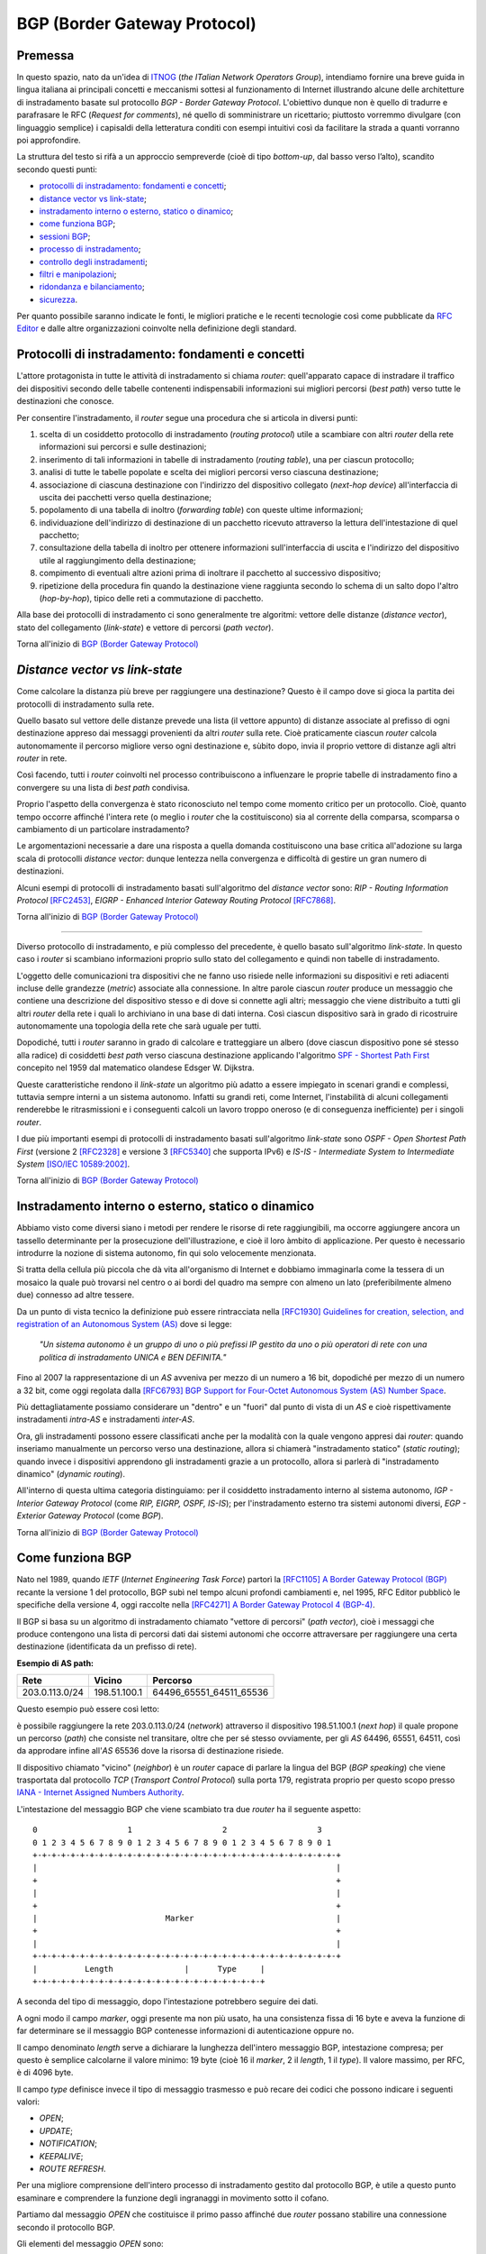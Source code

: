 BGP (Border Gateway Protocol)
================================================================

Premessa
--------

In questo spazio, nato da un'idea di `ITNOG <https://www.itnog.it/>`__ (*the ITalian Network Operators Group*), intendiamo fornire una breve guida in lingua italiana ai principali concetti e meccanismi sottesi al funzionamento di Internet illustrando alcune delle architetture di instradamento basate sul protocollo *BGP - Border Gateway Protocol*.
L'obiettivo dunque non è quello di tradurre e parafrasare le RFC (*Request for comments*), né quello di somministrare un ricettario; piuttosto vorremmo divulgare (con linguaggio semplice) i capisaldi della letteratura conditi con esempi intuitivi così da facilitare la strada a quanti vorranno poi approfondire.

La struttura del testo si rifà a un approccio sempreverde (cioè di tipo *bottom-up*, dal basso verso l’alto), scandito secondo questi punti:

- `protocolli di instradamento: fondamenti e concetti`_;
- `distance vector vs link-state`_;
- `instradamento interno o esterno, statico o dinamico`_;
- `come funziona BGP`_;
- `sessioni BGP`_;
- `processo di instradamento`_;
- `controllo degli instradamenti`_;
- `filtri e manipolazioni`_;
- `ridondanza e bilanciamento`_;
- `sicurezza`_.

Per quanto possibile saranno indicate le fonti, le migliori pratiche e le recenti tecnologie così come pubblicate da `RFC Editor <https://rfc-editor.org>`__ e dalle altre organizzazioni coinvolte nella definizione degli standard.

Protocolli di instradamento: fondamenti e concetti
--------

L'attore protagonista in tutte le attività di instradamento si chiama *router*: quell'apparato capace di instradare il traffico dei dispositivi secondo delle tabelle contenenti indispensabili informazioni sui migliori percorsi (*best path*) verso tutte le destinazioni che conosce.

Per consentire l'instradamento, il *router* segue una procedura che si articola in diversi punti:

1. scelta di un cosiddetto protocollo di instradamento (*routing protocol*) utile a scambiare con altri *router* della rete informazioni sui percorsi e sulle destinazioni;

2. inserimento di tali informazioni in tabelle di instradamento (*routing table*), una per ciascun protocollo;

3. analisi di tutte le tabelle popolate e scelta dei migliori percorsi verso ciascuna destinazione;

4. associazione di ciascuna destinazione con l'indirizzo del dispositivo collegato (*next-hop device*) all'interfaccia di uscita dei pacchetti verso quella destinazione;

5. popolamento di una tabella di inoltro (*forwarding table*) con queste ultime informazioni;

6. individuazione dell'indirizzo di destinazione di un pacchetto ricevuto attraverso la lettura dell'intestazione di quel pacchetto;

7. consultazione della tabella di inoltro per ottenere informazioni sull'interfaccia di uscita e l'indirizzo del dispositivo utile al raggiungimento della destinazione;

8. compimento di eventuali altre azioni prima di inoltrare il pacchetto al successivo dispositivo;

9. ripetizione della procedura fin quando la destinazione viene raggiunta secondo lo schema di un salto dopo l'altro (*hop-by-hop*), tipico delle reti a commutazione di pacchetto.

Alla base dei protocolli di instradamento ci sono generalmente tre algoritmi: vettore delle distanze (*distance vector*), stato del collegamento (*link-state*) e vettore di percorsi (*path vector*).

Torna all'inizio di `BGP (Border Gateway Protocol)`_

*Distance vector vs link-state*
--------

Come calcolare la distanza più breve per raggiungere una destinazione? Questo è il campo dove si gioca la partita dei protocolli di instradamento sulla rete.

Quello basato sul vettore delle distanze prevede una lista (il vettore appunto) di distanze associate al prefisso di ogni destinazione appreso dai messaggi provenienti da altri *router* sulla rete. Cioè praticamente ciascun *router* calcola autonomamente il percorso migliore verso ogni destinazione e, sùbito dopo, invia il proprio vettore di distanze agli altri *router* in rete.

Così facendo, tutti i *router* coinvolti nel processo contribuiscono a influenzare le proprie tabelle di instradamento fino a convergere su una lista di *best path* condivisa.

Proprio l'aspetto della convergenza è stato riconosciuto nel tempo come momento critico per un protocollo. Cioè, quanto tempo occorre affinché l'intera rete (o meglio i *router* che la costituiscono) sia al corrente della comparsa, scomparsa o cambiamento di un particolare instradamento?

Le argomentazioni necessarie a dare una risposta a quella domanda costituiscono una base critica all'adozione su larga scala di protocolli *distance vector*: dunque lentezza nella convergenza e difficoltà di gestire un gran numero di destinazioni.

Alcuni esempi di protocolli di instradamento basati sull'algoritmo del *distance vector* sono: *RIP - Routing Information Protocol* `[RFC2453] <https://www.rfc-editor.org/rfc/rfc2453.txt>`__, *EIGRP - Enhanced Interior Gateway Routing Protocol*  `[RFC7868] <https://www.rfc-editor.org/rfc/rfc7868.txt>`__.

Torna all'inizio di `BGP (Border Gateway Protocol)`_

_____

Diverso protocollo di instradamento, e più complesso del precedente, è quello basato sull'algoritmo *link-state*. In questo caso i *router* si scambiano informazioni proprio sullo stato del collegamento e quindi non tabelle di instradamento.

L'oggetto delle comunicazioni tra dispositivi che ne fanno uso risiede nelle informazioni su dispositivi e reti adiacenti incluse delle grandezze (*metric*) associate alla connessione. In altre parole ciascun *router* produce un messaggio che contiene una descrizione del dispositivo stesso e di dove si connette agli altri; messaggio che viene distribuito a tutti gli altri *router* della rete i quali lo archiviano in una base di dati interna. Così ciascun dispositivo sarà in grado di ricostruire autonomamente una topologia della rete che sarà uguale per tutti.

Dopodiché, tutti i *router* saranno in grado di calcolare e tratteggiare un albero (dove ciascun dispositivo pone sé stesso alla radice) di cosiddetti *best path* verso ciascuna destinazione applicando l'algoritmo `SPF - Shortest Path First <http://www-m3.ma.tum.de/foswiki/pub/MN0506/WebHome/dijkstra.pdf>`_ concepito nel 1959 dal matematico olandese Edsger W. Dijkstra.

Queste caratteristiche rendono il *link-state* un algoritmo più adatto a essere impiegato in scenari grandi e complessi, tuttavia sempre interni a un sistema autonomo. Infatti su grandi reti, come Internet, l'instabilità di alcuni collegamenti renderebbe le ritrasmissioni e i conseguenti calcoli un lavoro troppo oneroso (e di conseguenza inefficiente) per i singoli *router*.

I due più importanti esempi di protocolli di instradamento basati sull'algoritmo *link-state* sono *OSPF - Open Shortest Path First* (versione 2 `[RFC2328] <http://www.rfc-editor.org/rfc/rfc2328.txt>`__ e versione 3 `[RFC5340] <https://www.rfc-editor.org/rfc/rfc5340.txt>`__ che supporta IPv6) e *IS-IS - Intermediate System to Intermediate System* `[ISO/IEC 10589:2002] <http://standards.iso.org/ittf/PubliclyAvailableStandards/c030932_ISO_IEC_10589_2002(E).zip>`__.

Torna all'inizio di `BGP (Border Gateway Protocol)`_

Instradamento interno o esterno, statico o dinamico
--------

Abbiamo visto come diversi siano i metodi per rendere le risorse di rete raggiungibili, ma occorre aggiungere ancora un tassello determinante per la prosecuzione dell'illustrazione, e cioè il loro àmbito di applicazione. Per questo è necessario introdurre la nozione di sistema autonomo, fin qui solo velocemente menzionata.

Si tratta della cellula più piccola che dà vita all'organismo di Internet e dobbiamo immaginarla come la tessera di un mosaico la quale può trovarsi nel centro o ai bordi del quadro ma sempre con almeno un lato (preferibilmente almeno due) connesso ad altre tessere.

Da un punto di vista tecnico la definizione può essere rintracciata nella `[RFC1930] Guidelines for creation, selection, and registration of an Autonomous System (AS) <http://www.rfc-editor.org/rfc/rfc1930.txt>`__ dove si legge:

   *"Un sistema autonomo è un gruppo di uno o più prefissi IP gestito da uno o più operatori di rete con una politica di instradamento UNICA e BEN DEFINITA."*
   
Fino al 2007 la rappresentazione di un *AS* avveniva per mezzo di un numero a 16 bit, dopodiché per mezzo di un numero a 32 bit, come oggi regolata dalla `[RFC6793] BGP Support for Four-Octet Autonomous System (AS) Number Space <https://www.rfc-editor.org/rfc/rfc6793.txt>`__.

Più dettagliatamente possiamo considerare un "dentro" e un "fuori" dal punto di vista di un *AS* e cioè rispettivamente instradamenti *intra-AS* e instradamenti *inter-AS*.

Ora, gli instradamenti possono essere classificati anche per la modalità con la quale vengono appresi dai *router*: quando inseriamo manualmente un percorso verso una destinazione, allora si chiamerà "instradamento statico" (*static routing*); quando invece i dispositivi apprendono gli instradamenti grazie a un protocollo, allora si parlerà di "instradamento dinamico" (*dynamic routing*).

All'interno di questa ultima categoria distinguiamo: per il cosiddetto instradamento interno al sistema autonomo, *IGP - Interior Gateway Protocol* (come *RIP, EIGRP, OSPF, IS-IS*); per l'instradamento esterno tra sistemi autonomi diversi, *EGP - Exterior Gateway Protocol* (come *BGP*).

Torna all'inizio di `BGP (Border Gateway Protocol)`_

Come funziona BGP
--------

Nato nel 1989, quando *IETF* (*Internet Engineering Task Force*) partorì la `[RFC1105] A Border Gateway Protocol (BGP) <https://www.rfc-editor.org/rfc/rfc1105.txt>`__ recante la versione 1 del protocollo, BGP subì nel tempo alcuni profondi cambiamenti e, nel 1995, RFC Editor pubblicò le specifiche della versione 4, oggi raccolte nella `[RFC4271] A Border Gateway Protocol 4 (BGP-4) <https://www.rfc-editor.org/rfc/rfc4271.txt>`__.

Il BGP si basa su un algoritmo di instradamento chiamato "vettore di percorsi" (*path vector*), cioè i messaggi che produce contengono una lista di percorsi dati dai sistemi autonomi che occorre attraversare per raggiungere una certa destinazione (identificata da un prefisso di rete).

**Esempio di AS path:**

============== ============  ==========================
     Rete         Vicino              Percorso
============== ============  ==========================
203.0.113.0/24 198.51.100.1  64496_65551_64511_65536
============== ============  ==========================

Questo esempio può essere così letto:

è possibile raggiungere la rete 203.0.113.0/24 (*network*) attraverso il dispositivo 198.51.100.1 (*next hop*) il quale propone un percorso (*path*) che consiste nel transitare, oltre che per sé stesso ovviamente, per gli *AS* 64496, 65551, 64511, così da approdare infine all'*AS* 65536 dove la risorsa di destinazione risiede.

Il dispositivo chiamato "vicino" (*neighbor*) è un *router* capace di parlare la lingua del BGP (*BGP speaking*) che viene trasportata dal protocollo *TCP* (*Transport Control Protocol*) sulla porta 179, registrata proprio per questo scopo presso `IANA - Internet Assigned Numbers Authority <https://www.iana.org/assignments/service-names-port-numbers/service-names-port-numbers.txt>`__.

L'intestazione del messaggio BGP che viene scambiato tra due *router* ha il seguente aspetto::

      0                   1                   2                   3
      0 1 2 3 4 5 6 7 8 9 0 1 2 3 4 5 6 7 8 9 0 1 2 3 4 5 6 7 8 9 0 1
      +-+-+-+-+-+-+-+-+-+-+-+-+-+-+-+-+-+-+-+-+-+-+-+-+-+-+-+-+-+-+-+-+
      |                                                               |
      +                                                               +
      |                                                               |
      +                                                               +
      |                           Marker                              |
      +                                                               +
      |                                                               |
      +-+-+-+-+-+-+-+-+-+-+-+-+-+-+-+-+-+-+-+-+-+-+-+-+-+-+-+-+-+-+-+-+
      |          Length               |      Type     |
      +-+-+-+-+-+-+-+-+-+-+-+-+-+-+-+-+-+-+-+-+-+-+-+-+

A seconda del tipo di messaggio, dopo l'intestazione potrebbero seguire dei dati.

A ogni modo il campo *marker*, oggi presente ma non più usato, ha una consistenza fissa di 16 byte e aveva la funzione di far determinare se il messaggio BGP contenesse informazioni di autenticazione oppure no.

Il campo denominato *length* serve a dichiarare la lunghezza dell'intero messaggio BGP, intestazione compresa; per questo è semplice calcolarne il valore minimo: 19 byte (cioè 16 il *marker*, 2 il *length*, 1 il *type*). Il valore massimo, per RFC, è di 4096 byte.

Il campo *type* definisce invece il tipo di messaggio trasmesso e può recare dei codici che possono indicare i seguenti valori:

- *OPEN*;
- *UPDATE*;
- *NOTIFICATION*;
- *KEEPALIVE*;
- *ROUTE REFRESH*.

Per una migliore comprensione dell'intero processo di instradamento gestito dal protocollo BGP, è utile a questo punto esaminare e comprendere la funzione degli ingranaggi in movimento sotto il cofano.

Partiamo dal messaggio *OPEN* che costituisce il primo passo affinché due *router* possano stabilire una connessione secondo il protocollo BGP.

Gli elementi del messaggio *OPEN* sono:

- **[version]** la versione del protocollo (oggi si usa sempre la versione 4);
- **[my autonomous system]** il numero di sistema autonomo al quale il *router* appartiene;
- **[hold timer]** il numero di secondi che può trascorre tra i successivi messaggi di *UPDATE* o *KEEPALIVE*;
- **[bgp identifier]** l'identificativo del *bgp speaking router* (spesso il più alto indirizzo IP assegnato al dispositivo);
- **[optional parameter length]** la lunghezza in byte del seguente parametro opzionale;
- **[optional parameters]** una lista di parametri opzionali come a esempio quelli per l'autenticazione.

Affinché la connessione BGP tra due *router* venga stabilita correttamente è necessario che l'iter superi alcuni passaggi.

Innanzitutto partiamo dallo stato di riposo (**idle**) nel quale si trova un *router* prima di ricevere il via alla connessione che possiamo dare noi stessi intervenendo sulla configurazione del dispositivo. Ricevuto il via (*start*), il primo *router* tenta una connessione TCP sulla porta 179 del secondo e poi si mette in ascolto di risposte provenienti dal secondo *router*.

Ecco che entriamo nel passaggio di connessione (**connect**) durante il quale si attende che la connessione TCP avvenga con successo. In quest'ultimo caso si procede verso un ulteriore passaggio chiamato *opensent*. Se invece la connessione TCP non viene stabilita, allora si va verso il passaggio *active*. E ancora, nel caso in cui si esaurisca il tempo per l'operazione, si azzera il *timer* e viene ritentata una connessione TCP, mentre lo stato rimane *connect*. Altri eventi innescati dal sistema o manualmente da noi, producono il ritorno allo stato di riposo.

Segue lo stato attivo (**active**) che semplicemente indica un momento di transizione o verso il successo della connessione TCP o verso il suo fallimento con successivo innesco di un ulteriore tentativo.

Se la connessione TCP va a buon fine, allora siamo nel passaggio **opensent** dove scende in campo il protocollo BGP che si mette in attesa di un messaggio di tipo *OPEN* da parte del secondo *router*. Se arriva, il messaggio viene controllato e in caso di errore il *router* risponde con un messaggio di notifica (*NOTIFICATION*), dopodiché torna in stato di riposo.

Ma se il messaggio *OPEN* è corretto, allora il motore del BGP si mette in moto e il primo *router* comincia a inviare al secondo messaggi di tipo *KEEPALIVE* per mantenere viva la connessione.

Siamo ancora nel passaggio *opensent* quando il *router* confronta il campo *my autonomous system* inviatogli dal secondo *router* con il proprio numero di *AS* così da capire se entrambi appartengano o no allo stesso sistema autonomo. Nel primo caso saremmo nel contesto di BGP interno (*internal BGP*), nell'altro invece ci troveremmo nel contesto di BGP esterno (*external BGP*), una notizia importantissima che influenza molti comportamenti del protocollo.

A questo punto ci troviamo in un passaggio denominato **openconfirm** che conduce verso due distinte situazioni: il primo *router* attende un messaggio *KEEPALIVE* dal secondo; se arriva, la negoziazione si completa e dunque la connessione si considera stabilita (*established*). Altrimenti se il primo *router* riceve un messaggio di *NOTIFICATION*, si torna allo stato di riposo.

Infine, se è andato tutto a buon fine ci si ritrova all'ultimo passaggio, **established**, dove i *router* cominciano a scambiarsi messaggi di tipo *UPDATE* che devono essere privi di errori, poiché, se rinvenuti, viene generato un messaggio di *NOTIFICATION* e inevitabilmente si va dritti allo stato di riposo.

Qualora la connessione TCP dovesse interrompersi, il *router* tornerebbe allo stato *active*.

Nominato più volte, ispezioniamo il contenuto del messaggio *NOTIFICATION* precisando che viene generato in caso di errore e 
infatti contiene: un codice di errore, un altro codice subordinato al primo e un campo di dati a lunghezza variabile.

Il messaggio *KEEPALIVE* ha invece una diversa funzione, ma altrettanto importante perché, inviato a intervalli di tempo prestabiliti, serve a capire se i *router* sono ancora disponibili. Ha una lunghezza fissa di 19 byte e non reca contenuti.

Arriviamo finalmente al carburante del protocollo BGP: il messaggio *UPDATE* che veicola i contenuti senza i quali nulla della nostra trattazione avrebbe senso e che si presenta così::

      +-----------------------------------------------------+
      |   Withdrawn Routes Length (2 octets)                |
      +-----------------------------------------------------+
      |   Withdrawn Routes (variable)                       |
      +-----------------------------------------------------+
      |   Total Path Attribute Length (2 octets)            |
      +-----------------------------------------------------+
      |   Path Attributes (variable)                        |
      +-----------------------------------------------------+
      |   Network Layer Reachability Information (variable) |
      +-----------------------------------------------------+

Partiamo col dire che uno stesso messaggio *UPDATE* può contenere contemporaneamente informazioni sia relative a instradamenti da eliminare (*withdrawn route*) sia a instradamenti da aggiungere (*NLRI - Network Layer Reachability Information*) alla tabella interna al *router*.

In più, ciascun campo citato può contenere multipli valori.

Riprendiamo un esempio esposto precedentemente:

============== ============  ==========================
     Rete         Vicino              Percorso
============== ============  ==========================
203.0.113.0/24 198.51.100.1  64496_65551_64511_65536
============== ============  ==========================

Proviamo a popolare il messaggio *UPDATE* con questo contenuto::

      +-----------------------------------------------------+
      |                                                     | Withdrawn Routes Length
      +-----------------------------------------------------+
      |                                                     | Withdrawn Routes
      +-----------------------------------------------------+
      |                                                     | Total Path Attribute Length
      +-----------------------------------------------------+
      |   AS_PATH  64496 65551 64511 65536                  | Path Attributes
      |   NEXT_HOP 198.51.100.1                             |
      +-----------------------------------------------------+
      |            203.0.113.0/24                           | NLRI
      +-----------------------------------------------------+

Altra ipotesi potrebbe essere la seguente::

      +-----------------------------------------------------+
      |                                                     | Withdrawn Routes Length
      +-----------------------------------------------------+
      |           240.0.240.0/24                            | Withdrawn Routes
      +-----------------------------------------------------+
      |                                                     | Total Path Attribute Length
      +-----------------------------------------------------+
      |                                                     | Path Attributes
      +-----------------------------------------------------+
      |                                                     | NLRI
      +-----------------------------------------------------+

Oppure una combinazione delle due precedenti::

      +-----------------------------------------------------+
      |                                                     | Withdrawn Routes Length
      +-----------------------------------------------------+
      |           240.0.240.0/24                            | Withdrawn Routes
      +-----------------------------------------------------+
      |                                                     | Total Path Attribute Length
      +-----------------------------------------------------+
      |   AS_PATH  64496 65551 64511 65536                  | Path Attributes
      |   NEXT_HOP 198.51.100.1                             |
      +-----------------------------------------------------+
      |            203.0.113.0/24                           | NLRI
      +-----------------------------------------------------+
      
Una speciale considerazione va rivolta agli attributi del percorso (**path attributes**) i quali si articolano in quattro diverse categorie:

- **[well-known mandatory]** attributo imprescindibile che deve essere conosciuto da qualunque *bgp speaking router*;
- **[well-known discretionary]** attributo che può essere omesso ma che deve essere conosciuto da qualunque *bgp speaking router*;
- **[optional transitive]** attributo opzionale che, se presente ma non riconosciuto, deve ugualmente essere trasmesso agli altri *bgp speaking router*;
- **[optional non-transitive]** attributo opzionale che, se presente ma non riconosciuto, può essere tranquillamente ignorato e non deve essere trasmesso agli altri *bgp speaking router*.

Facciamo alcuni esempi:

*AS_PATH* rientra fra gli attributi *well-known mandatory*, come pure *NEXT_HOP* e *ORIGIN* (in tutto sono tre);
gli unici due *well-known discretionary* sono *LOCAL_PREF* e *ATOMIC_AGGREGATE*;
gli attributi *optional transitive* sono *AGGREGATOR*, *COMMUNITY*, *EXTENDED_COMMUNITY*, *AS4_PATH*, *AS4_AGGREGATOR*, mentre gli *optional non-transitive* sono *MULTI_EXIT_DISC*, *ORIGINATOR_ID*, *CLUSTER_LIST*, *Multiprotocol Reachable NLRI* e *Multiprotocol Unreachable NLRI*.

Quindi alla luce di quanto appena documentato ripetiamo il completo schema di messaggio *UPDATE*::

      +-----------------------------------------------------+
      |           14 byte                                   | Withdrawn Routes Length
      +-----------------------------------------------------+
      |           240.0.240.0/24                            | Withdrawn Routes
      +-----------------------------------------------------+
      |           67 byte                                   | Total Path Attribute Length
      +-----------------------------------------------------+
      |   ORIGIN   IGP                                      |
      |   AS_PATH  64496 65551 64511 65536                  | Path Attributes
      |   NEXT_HOP 198.51.100.1                             |
      +-----------------------------------------------------+
      |            203.0.113.0/24                           | NLRI
      +-----------------------------------------------------+

Torna all'inizio di `BGP (Border Gateway Protocol)`_

Sessioni BGP
--------
È arrivato il momento di sporcarsi le mani e testare alcune configurazioni utili a stabilire sessioni BGP con altri *bgp speaking router*. A seconda di chi ha implementato il protocollo BGP, è possibile trovare scostamenti nella sintassi e nelle opzioni usate nei dispositivi. Per questo qui vorremmo coprire almeno tre grandi categorie di software: il classico Cisco IOS, l'alternativo Juniper Junos e l'open-source OpenBGPD di OpenBSD.

**CISCO IOS**

Innanzitutto comunichiamo al *router* quale sia il suo sistema autonomo di appartenenza:

**router bgp 64500**

Indichiamo poi quale sia il prefisso che dovrà annunciare:

**network 203.0.113.0 mask 255.255.255.0**

È la volta del nostro dirimpettaio: quale è il suo indirizzo e a quale sistema autonomo appartiene?

**neighbor 198.51.100.1 remote-as 64496**

Inseriamo anche una descrizione per chiarezza:

**neighbor 198.51.100.1 description PEER v4 CON AS64496**

Ora, per far sì che la nostra rete 203.0.113.0/24 venga installata nella tabella BGP è necessario che appaia anche nella tabella degli instradamenti. Per questo la instradiamo verso l'interfaccia virtuale Null numero 0.

**ip route 203.0.113.0 255.255.255.0 Null0**

Vale ovviamente lo stesso ragionamento per IPv6. Di seguito tutto insieme:

`CISCO IOS <https://www.cisco.com/c/en/us/support/docs/ip/border-gateway-protocol-bgp/26634-bgp-toc.html>`__::
  
  router bgp 64500
  network 203.0.113.0 mask 255.255.255.0
  network 2001:db8::/32
  neighbor 198.51.100.1 remote-as 64496
  neighbor 198.51.100.1 description PEER v4 CON AS64496
  neighbor fd16:32:48:64::1 remote-as 64496
  neighbor fd16:32:48:64::1 description PEER v6 CON AS64496
  ip route 203.0.113.0 255.255.255.0 Null0
  ipv6 route 2001:db8::/32 Null0

`JUNIPER JUNOS <https://www.juniper.net/documentation/en_US/junos/information-products/pathway-pages/config-guide-routing/config-guide-routing-bgp.html>`__::

  set routing-options autonomous-system 64500
  set routing-options static route 203.0.113.0/24 discard
  set routing-options static route 2001:db8::/32 discard
  edit protocols bgp
  edit group ebgp-peers
  set neighbor 198.51.100.1 peer-as 64496
  set neighbor fd16:32:48:64::1 peer-as 64496
  set type external

`OpenBSD OpenBGPD <http://www.openbgpd.org/>`__::
  
  AS 64500
  network 203.0.113.0/24
  network 2001:db8::/32
  neighbor 198.51.100.1 {
    descr "PEER v4 CON AS64496"
    remote-as 64496
  }
  neighbor fd16:32:48:64::1 {
    descr "PEER v6 CON AS64496"
    remote-as 64496
  } 

Ciascuna sessione BGP può essere variamente definita e arricchita a seconda del contesto nel quale viene stabilita, cosa che richiederebbe una più ampia e specifica trattazione.

Ciò che tuttavia in questa sede ci appare necessario specificare è la portata delle singole sessioni che riflette le politiche di instradamento del sistema autonomo e i contratti (livelli minimi di servizio compresi) che i sistemi autonomi sottoscrivono in funzione del proprio piano di affari.

Dobbiamo dunque distinguere una sessione BGP paritaria, cioè tra pari (*peer*), da una sessione BGP di transito (*transit*). Da un punto di vista tecnico sono entrambe soggette alle medesime regole (RFC, sintassi, rappresentazione) ma da un punto di vista "politico" ed "economico" sono assai distanti tra loro.

Partiamo dal concetto di *peer*, cioè una sessione BGP tra pari: entrambi i sistemi autonomi coinvolti convengono di essere più o meno equivalenti in termini di risorse e traffico generato. Per questo, o anche per altre ragioni specifiche non note, decidono che sia conveniente per entrambi scambiarsi gli instradamenti che portano a risorse originanti ciascuno nel proprio sistema autonomo.

Così AS64500 stabilisce una sessione BGP paritaria con AS64496 al quale annuncia due prefissi: 203.0.113.0/24 e 2001:db8::/32. Allo stesso modo si comporterà AS64496 con i propri prefissi.

La cosa ora è chiara: in virtù dell'accordo contrattuale, che si traduce in una configurazione sui *router*, gli utenti di AS64500 che volessero fruire dei contenuti appartenenti all'AS64496, avrebbero un percorso privilegiato o, per dirla in maniera più tecnica, un *AS_PATH* cortissimo.

Si capisce come sia strategica per gli operatori nell'industria di Internet l'individuazione dei sistemi autonomi con i quali stabilire un accordo di questo genere (*peering*); è palese infatti che non è possibile che tutti gli oltre 66mila AS del mondo facciano ciascuno *peering* con tutti.

Ma a questo punto ci domandiamo come si faccia a raggiungere le risorse appartenenti a tutti quei sistemi autonomi con i quali non abbiamo rapporti di *peering*. La risposta è semplice: ci si accorda con un altro sistema autonomo affinché ci conceda il transito verso le risorse appartenenti ad altri *AS* con cui abbia stabilito sessioni BGP.

In altre parole, dobbiamo trovare un *AS* (o più d'uno naturalmente) che ci faccia appunto da transito. Sul mercato esistono parecchi operatori che per mestiere (cioè a titolo oneroso) danno *transit* ad altri *AS* e, a seconda del numero e della qualità delle sessioni BGP che hanno in piedi, vengono classificati secondo livelli (*tier*), solitamente tre: *tier-1*, *tier-2*, *tier-3*.

Un *AS* viene classificato come *tier-3* se può accedere al resto di Internet solo attraverso l'acquisto di transito da altri. Come *tier-2* abbiamo invece sistemi autonomi che, oltre a sessioni BGP paritarie con altri (molte, a volte moltissime), necessitano di acquistare transito da altri per raggiungere alcune porzioni di Internet.

Infine ci sono gli *AS* *tier-1* (una quindicina nel mondo al momento) che non necessitano di acquistare transito da altri (*transit-free*) poiché riescono, attraverso accordi di *peering*, a raggiungere tutti gli altri *AS* che costituiscono l'organismo di Internet.

Ecco spiegato dunque come è possibile mischiare le modalità *peering* e *transit* entrambe nello stesso *router*: all'*AS* con il quale facciamo *peering* annunciamo le nostre reti e accettiamo solo le sue reti; all'*AS* dal quale acquistiamo il transito annunciamo le nostre reti e accettiamo tutte le reti che conosce, sia le sue, sia quelle degli altri *AS*.

Da notare che per la richiesta di un numero di sistema autonomo all'ente continentale di competenza (*RIR - Regional Internet Registry*) è necessario dimostrare di aver contrattualizzato (o aver richiesto la contrattualizzazione di) almeno due diversi transiti con *AS* diversi.

Torna all'inizio di `BGP (Border Gateway Protocol)`_

Processo di instradamento
--------

BGP è un protocollo molto flssibile, per questo gode di ottima salute nonostante il peso degli anni e le mutanti esigenze dell'industria di Internet. La sua grande abilità è di rendere note le posizioni di tutte le risorse numeriche che si affacciano in Rete originanti dagli oltre 66mila sistemi autonomi a oggi attivi nel mondo.

Se in molti casi il processo per scegliere il miglior percorso (*best path*) verso una destinazione è assai lineare perché si può preferire semplicemente il percorso più breve (cioè l'*AS_PATH* più corto), a volte si deve applicare un chiaro algoritmo che i *router* devono osservare tutte le volte che per la stessa destinazione hanno a disposizione più percorsi diversi:


1. Preferire l'instradamento con il valore di *LOCAL_PREF* più alto.
2. Preferire l'instradamento con l'*AS_PATH* più corto.
3. Preferire l'instradamento con il tipo di *ORIGIN* più basso *( {[0] - IGP} < {[1] - EGP} < {[2] - INCOMPLETE})*.
4. Preferire l'instradamento con il valore di *MULTI_EXIT_DISC* più basso.
5. Preferire i percorsi appresi da *external BGP* a quelli appresi da *internal BGP*.
6. Preferire l'instradamento che può essere raggiunto attraverso il percorso più breve verso il *NEXT_HOP*.
7. Preferire l'instradamento appreso dal dispositivo con il *ROUTER_ID* più basso.
8. Preferire l'instradamento appreso dal dispositivo con il *NEIGHBOR_ID* più basso.

Alcune implementazioni presenti sul mercato aggiungono altri criteri selettivi come a esempio:

9. Preferire l'instradamento appreso (e installato nella tabella degli instradamenti) per primo.

Ovviamente se il *NEXT_HOP* non è raggiungibile allora l'instradamento viene ignorato, come pure se vengono implementate delle regole per filtrare via alcuni annunci.

Torna all'inizio di `BGP (Border Gateway Protocol)`_

Controllo degli instradamenti
--------
Lo standard viene coniugato, dalle molteplici implementazioni presenti sul mercato, a diversi modi di controllo degli instradamenti e ciascuno secondo un preciso tempo di applicazione.

Una esigenza che si palesa quando ci poniamo domande tipo: come evitiamo l'annuncio dello spazio di indirizzamento definito nella `[RFC1918] <https://www.rfc-editor.org/rfc/rfc1928.txt>`_? Oppure: come possiamo filtrare gli annunci provenienti da un determinato dirimpettaio (*neighbor*)? E ancòra: posso transitare per un certo fornitore (*AS*) invece che per un altro?

Le risposte a questi e ad altri interrogativi presuppongono la conoscenza degli attributi menzionati nel paragrafo `Come funziona BGP`_.

Cominciamo con l'attributo *AS_PATH* che contiene la sequenza ordinata dei sistemi autonomi (*AS_SEQUENCE*) dai quali occorre transitare per raggiungere una determinata destinazione. Si tratta di un attributo che finché viene scambiato tra *bgp speaking router* appartenenti allo stesso sistema autonomo (*iBGP*) non viene modificato; ma quando viene scambiato tra sistemi autonomi diversi (*eBGP*), allora il *router* che riceve l'annuncio aggiunge (*prepend*) il proprio numero di *AS* all'inizio (cioè a sinistra) della sequenza.

Quest'ultima caratteristica richiede un breve approfondimento. Abbiamo compreso come la quantità di sistemi autonomi riportata nella *AS_SEQUENCE* sia determinante per il processo decisionale che il BGP usa nel selezionare il miglior percorso verso una destinazione. Ecco, immaginiamo dunque cosa potrebbe succedere se un *AS* annunciasse a un *neighbor* una sequenza drogata, per non dire falsa.

Normalmente AS64500 annuncerebbe la rete 241.241.0.0/16 dal *router* R1 al dirimpettaio 192.88.99.1 (AS64496) sul *router* R2 con questo *AS_PATH*: 64500.
Dal punto di vista di AS64496 quindi la tabella degli instradamenti avrebbe questo aspetto:

**Tabella BGP di R2**

================ ============== ==========================
**NLRI**         **NEXT_HOP**   **AS_PATH**
================ ============== ==========================
241.241.0.0/16   192.88.99.33   64500
================ ============== ==========================

Poniamo il caso che R2 riceva da un terzo sistema autonomo la rete 241.241.0.0/16, allora la tabella potrebbe così trasformarsi:

**Tabella BGP di R2 con doppio path**

================ ============== ==========================
**NLRI**         **NEXT_HOP**   **AS_PATH**
================ ============== ==========================
241.241.0.0/16   192.88.99.33   64500
241.241.0.0/16   198.51.100.225 64502 64499 64500
================ ============== ==========================

Spieghiamo: gli utenti del sistema autonomo 64496 che volessero raggiungere una risorsa nel perimetro della rete 241.241.0.0/16, transiterebbero semplicemente per AS64500. Tuttavia, se quest'ultimo volesse (per qualsiasi motivo) forzare il transito per l'AS64502, cioè per il percorso che l'algoritmo *path vector* non preferisce, come potrebbe agire?

Può senz'altro piegare l'attributo *AS_PATH* a proprio vantaggio usando la tecnica del *prepending* che consiste nell'allungare fittiziamente la *AS_SEQUENCE* aggiungendo, più volte, il proprio numero di sistema autonomo così:

**Tabella BGP di R2 con doppio path e prepending**

================ ============== ==========================
**NLRI**         **NEXT_HOP**   **AS_PATH**
================ ============== ==========================
241.241.0.0/16   192.88.99.33   64500 64500 64500 64500
241.241.0.0/16   198.51.100.225 64502 64499 64500
================ ============== ==========================

Il risultato è che gli utenti dell'AS64496 vengono ora forzati a transitare per il percorso annunciato da AS64502 attraverso il *router* 198.51.100.225 che, agli occhi dell'algoritmo *path vector*, è diventato il più appetibile perché più corto di quello artefatto.

Infine è bene precisare che per evitare la creazione di un ciclo continuo (*loop*), quando un *router* riceve un annuncio dove è già presente il proprio numero di sistema autonomo, allora il relativo messaggio di *UPDATE* viene ignorato.

Continuiamo con l'attributo NEXT_HOP che, in àmbito BGP, non è esattamente l'indirizzo IP dell'interfaccia di collgamento del *router* che annuncia l'instradamento. Piuttosto, in *eBGP*, è l'indirizzo IP del dirimpettaio (*neighbor*), direttamente connesso o no, che annunci l'instradamento; di conseguenza gli instradamenti che vengono veicolati in *iBGP* ma appresi da *eBGP* non vengono modificati e dunque come NEXT_HOP recano l'indirizzo IP del *neighbor* che li ha annunciati.

A questo proposito osserviamo la ricorsività che questo meccanismo, in piena funzionalità, può generare nel *router* R1:

**Tabella BGP di R1**

================ ==============
**Destinazione** **NEXT_HOP**
================ ==============
203.0.113.0/24   198.51.100.1
240.240.0.0/15   198.51.100.65
250.0.250.0/24   198.51.100.129
================ ==============

**Tabella degli instradamenti di R1**

================= ================
**Destinazione**  **via d'uscita**
================= ================
203.0.113.0/24    198.51.100.1
240.240.0.0/15    198.51.100.65
250.0.250.0/24    198.51.100.129
198.51.100.0/26   192.0.2.245
192.0.2.244/30    INT GE0/1
198.51.100.64/26  192.0.2.249
192.0.2.248/30    INT GE0/2
198.51.100.128/26 192.0.2.253
192.0.2.252/30    INT GE0/3
================= ================

**Interfacce di rete su R1**

================ ==============
**Interfaccia**  **IP**
================ ==============
INT GE0/1        192.0.2.246/30
INT GE0/2        192.0.2.250/30
INT GE0/3        192.0.2.254/30
================ ==============

Per l'instradamento installato nella tabella BGP di R1, 250.0.250.0/24, apprendiamo il *NEXT_HOP* 198.51.100.129, IP che la macchina dovrebbe essere in grado di raggiungere e di cui ovviamente conosce la posizione.

Infatti analizzando la tabella degli instradamenti (*routing table*), troviamo che la rete 250.0.250.0/24 è stata installata con l'IP 198.51.100.129 come via d'uscita (*gateway*). Si tratta di un indirizzo che non appartiene a R1; infatti, scorrendo la *tabella di routing*, scopriamo che la rete di appartenenza di quell'IP, 198.51.100.128/26, è raggiungibile attraverso un altro *gateway*, il 192.0.2.253. A sua volta, la rete di appartenenza di quest'ultimo indirizzo, 192.0.2.252/30, è direttamente connessa alla interfaccia Gigabit Ethernet numero 3 del modulo numero 0 del *router* R1.

Si tratta di una cosiddetta connessione punto-punto (*point-to-point*) dove, per ogni /30 IPv4, il bit disponibile dispari è assegnato a R1 e il bit disponibile pari al suo *neighbor* BGP.

Per concludere possiamo facilmente dire che R1 può raggiungere uno dei suoi instradamenti, 240.240.0.0/15, inoltrando i pacchetti indirizzati al *NEXT_HOP* 198.51.100.65, attraverso l'interfaccia GE0/2, all'IP 192.0.2.249.

Passiamo ora all'attributo *MULTI_EXIT_DISC*, cioè *Multiexit Discriminator* (*MED* per gli amici) che diventa particolarmente utile quando un sistema autonomo è collegato a un altro attraverso due sessioni BGP. Nello specifico, può essere usato per influenzare il dirimpettaio a farci consegnare il traffico laddove preferiamo.

Tentiamo di chiarire attraverso un esempio che ha per attori protagonisti R1 e R2, legati da un rapporto di *peering* che si esprime con due sessioni BGP, una tra 192.88.99.1 di R1 e 198.51.100.1 di R2 e l'altra tra 192.88.99.33 di R1 e 198.51.100.65 di R2:

**Tabella BGP di R1**

================ ============== ==========================
**NLRI**         **NEXT_HOP**   **AS_PATH**
================ ============== ==========================
203.0.113.0/24   198.51.100.1   64496
240.240.0.0/15   198.51.100.65  64496
================ ============== ==========================

**Tabella BGP di R2 con MED**

================ ============== =========== ===================
**NLRI**         **NEXT_HOP**   **AS_PATH** **MULTI_EXIT_DISC**
================ ============== =========== ===================
241.241.0.0/16   192.88.99.1    64500
242.0.242.0/24   192.88.99.1    64500
241.241.0.0/16   192.88.99.33   64500
242.0.242.0/24   192.88.99.33   64500
================ ============== =========== ===================

Desideriamo che gli utenti di R2 interessati a risorse erogate da R1 all'interno del prefisso 241.241.0.0/16 passino sempre per 192.88.99.33 anziché per 192.88.99.1. Come potremmo sfruttare *MED*?

Semplice, facciamo sì che il messaggio *UPDATE* che R1 trasmette a R2 sia condito dall'attributo *MED* valorizzato con il numero (*metric*) 100 per il *neighbor* 198.51.100.1 e *metric* 200 per il *neighbor* 198.51.100.65.
Osserviamo di conseguenza come si modifica la tabella BGP di R2:

**Tabella BGP di R2 con MED**

================ ============== =========== ===================
**NLRI**         **NEXT_HOP**   **AS_PATH** **MULTI_EXIT_DISC**
================ ============== =========== ===================
241.241.0.0/16   192.88.99.1    64500       200
242.0.242.0/24   192.88.99.1    64500
*>241.241.0.0/16 192.88.99.33   64500       100
242.0.242.0/24   192.88.99.33   64500
================ ============== =========== ===================

Dato che l'algoritmo di selezione del miglior percorso (punto 4 del paragrafo `Processo di instradamento`_) osservato da tutti i *bgp speaking router* rispettosi degli standard prevede che venga preferito l'instradamento con il più basso valore *MED*, possiamo infatti notare la presenza di un instradamento preceduto dai segni asterisco e maggiore (\*>) indicanti il *best_path* proprio in corrispondenza della voce con *MED* 100.

Dobbiamo precisare comunque che non tutti i sistemi autonomi accettano l'attributo *MULTI_EXIT_DISC*: ricade infatti nella classificazione *optional non-transitive*, cioè attributo opzionale che, se presente ma non riconosciuto, può essere tranquillamente ignorato e non deve essere trasmesso agli altri *bgp speaking router*.

In questo frangente, l'instradamento è definito patata bollente (*hot-potato*) proprio perché un sistema autonomo tende a liberarsi del traffico (cioè a farlo uscire dalla propria rete) il prima possibile usando il primo punto di uscita che ha a disposizione, senza ragionarci troppo su e dunque senza tenere conto di alcuni eventuali attributi BGP.

Altro attributo indispensabile al controllo degli instradamenti è *LOCAL_PREF*, preferenza che è appunto locale cioè con una valenza solo all'interno di un sistema autonomo; può essere infatti trasmesso solo su sessioni di *internal BGP* (*iBGP*).

In altre parole, nel momento in cui riceviamo un annuncio da un *AS* con il quale abbiamo stabilito una sessione BGP, possiamo applicare un valore di preferenza (più alto è il valore, più alta la preferenza) proprio a quello specifico instradamento oppure a tutti gli instradamenti che apprendiamo da un determinato *eBGP neighbor*.

Torniamo al nostro esempio precedente ed esaminiamo la tabella BGP di R1:

**Tabella BGP di R1**

================ ============== ==========================
**NLRI**         **NEXT_HOP**   **AS_PATH**
================ ============== ==========================
203.0.113.0/24   198.51.100.1   64496
240.240.0.0/15   198.51.100.65  64496
240.240.0.0/15   198.51.100.129 64501 64496
================ ============== ==========================

È lampante che per la destinazione 240.240.0.0/15 abbiamo due diversi percorsi, uno diretto verso l'AS64496 e l'altro attraverso l'AS64501. A tutta prima sembrerebbe più conveniente (nel senso di più breve) la prima occorrenza, tuttavia potrebbe darsi il caso che il collegamento con AS64501 abbia una capacità di gran lunga maggiore di quella che abbiamo con AS64496 e che a sua volta AS64501 abbia un collegamento ad altissima velocità con AS64496.

Tenuto conto di questi ulteriori elementi decidiamo che il percorso più veloce verso 240.240.0.0/15 sia quello con *AS_PATH* più lungo, per questo nel momento in cui apprendiamo il prefisso da AS64501, gli affibbiamo un valore di *LOCAL_PREF* di 150, anziché lasciargli quello predefinito che (seppure non specificato nelle RFC di riferimento) viene tradizionalmente impostato a 100 dalle più diffuse implementazioni attualmente presenti sul mercato.

Ecco come si trasforma la tabella BGP di R1:

**Tabella BGP di R1 con LOCAL_PREF**

================ ============== =========== ===============
**NLRI**         **NEXT_HOP**   **AS_PATH** **LOCAL_PREF**
================ ============== =========== ===============
203.0.113.0/24   198.51.100.1   64496       100
240.240.0.0/15   198.51.100.65  64496       100
240.240.0.0/15   198.51.100.129 64501 64496 150
================ ============== =========== ===============

Vuol dire che tutto il traffico diretto verso qualsiasi risorsa afferente alla rete 240.240.0.0/15 dovrà transitare per l'AS64501 nel pieno rispetto di quanto previsto al punto 1 del paragrafo sul `Processo di instradamento`_.

Altro utilissimo attributo è *COMMUNITY* che ritrae proprio una comunità: un gruppo che condivide alcune proprietà logiche. Quanto sarebbe comodo raggruppare, nel senso di trattare in modo omogeneo, gli annunci provenienti da clienti? Oppure quelli provenienti da punti di interscambio italiani?

Non c'è dubbio che alcuni sistemi autonomi traggano molto giovamento dal corretto uso dell'attributo in questione anche grazie alla sua caratteristica di non essere confinato localmente, infatti appartiene alla specie *optional transitive*, cioè opzionale sì, ma se presente deve essere trasmesso agli altri *bgp speaking router* anche se non riconosciuto.

Alcune comunità, date le loro riconosciute ampie utilità e valenza, sono elette come notevoli (*well-known*) da alcune RFC e di conseguenza riservate e pubblicate da *IANA - Internet Assigned Numbers Authority*, l'autorità preposta: `BGP Well-known Communities <https://www.iana.org/assignments/bgp-well-known-communities/bgp-well-known-communities.xhtml>`_.

Tra queste vorremmo sottolinearne almeno un paio: *NO_EXPORT* può contraddistinguere quegli instradamenti che non dovrebbero essere annunciati ad altri sistemi autonomi; *NO_ADVERTISE* è invece più restrittiva poiché potrebbe contraddistinguere quegli instradamenti che non dovrebbero essere annunciati ad alcun *router* dirimpettaio (*neighbor*), cioè neanche a quelli interni all'*AS* (*iBGP*).

L'attributo *COMMUNITY* è rappresentato da un numero a 32 bit che nella pratica assume l'aspetto di due numeri in base dieci (da 0 a 65535) divisi dal segno di due punti (:). Il primo numero viene solitamente usato per manifestare il numero di sistema autonomo che firma appunto gli instradamenti e il secondo comunica il significato dell'attributo per quello stesso *AS*.

**Tabella BGP di R1 con COMMUNITY**

================ ============== =========== ===============
**NLRI**         **NEXT_HOP**   **AS_PATH** **COMMUNITY**
================ ============== =========== ===============
203.0.113.0/24   198.51.100.1   64496       64500:39
240.240.0.0/15   198.51.100.65  64496       64500:39
240.240.0.0/15   198.51.100.129 64501 64496 64500:1
================ ============== =========== ===============

In questo esempio, R1, che appartiene all'AS64500, assegna alcuni attributi *COMMUNITY* agli instradamenti che apprende dalle sessioni *eBGP*, usando dei numeri che hanno significato solo per chi amministra quel sistema autonomo. Nello specifico il numero 39 contraddistingue instradamenti appresi da un *router* operante su suolo italiano, mentre il numero 1 contraddistingue un instradamento appreso da un *router* operante su suolo statunitense.

Nel momento in cui AS64500 rende conoscibili tali corrispondenze ai suoi clienti, questi ultimi nel ricevere gli instradamenti così classificati hanno la possibilità, a loro volta, di applicare degli ulteriori criteri, come l'accoppiamento a determinati valori di *LOCAL_PREF* o addirittura di assumere la decisione di scartare certi instradamenti. 

Torna all'inizio di `BGP (Border Gateway Protocol)`_

Filtri e manipolazioni
--------

Inesorabilmente è arrivato il momento di complicare per ordinare. Cioè per far sì di usare gli annunci secondo un certo ordine, secondo un certo criterio, è inevitabile che la configurazione diventi più complessa.

Infatti le attività per filtrare e manipolare la tabella BGP, prima che i suoi elementi vengano installati nella tabella degli instradamenti, richiedono la conoscenza di alcuni principi generali e di alcune tecniche particolari. In tutti i casi, l'obiettivo si raggiunge sfruttando opzioni, comandi e sintassi che variano tra le diverse implementazioni di BGP oggi disponibili sul mercato.

In questo paragrafo ci limiteremo ad accenni, rimandando ad altro capitolo una trattazione più esaustiva.

Cominciamo col distinguere due àmbiti: traffico in entrata (*inbound*) e traffico in uscita (*outbound*). Sono proprio due diverse prospettive: da una parte (*inbound*) gli annunci che il nostro sistema autonomo comunica ai suoi *neighbor*, dall'altra (*outbound*) gli annunci che riceviamo dagli altri *AS*.

Proprio così: *inbound* è influenzato dagli annunci che facciamo; *outbound* è influenzato dagli annunci che riceviamo. Quindi, per intenderci, se nessun utente degli altri sistemi autonomi riesce a raggiungere le nostre risorse, forse è perché siamo noi che non stiamo comunicando a nessuno dove ci troviamo. Viceversa se i nostri utenti non riescono a raggiungere risorse appartenenti ad altri *AS*, forse è perché stiamo scartando alcuni annunci in ingresso con la conseguenza che alcune reti non siano presenti nella tabella degli instradamenti.

Generalmente, per muoversi in questo contesto è opportuno prima di tutto individuare gli instradamenti oggetto della nostra attenzione, procedere a una attività di accettazione o di scarto di quegli instradamenti e concludere con un'eventuale modifica dei loro attributi BGP.

Come individuiamo gli instradamenti che per qualche motivo ci interessano? Il lettore che abbia scorso per intero questa breve guida conoscerà le caratteristiche utili: l'identificativo di rete relativo a un prefisso IP (203.0.113.0/24), il sistema autonomo al quale il prefisso appartiene (64496), la sequenza di *AS* (*AS_SEQUENCE*) che occorre attraversare per raggiungere un prefisso, il particolare attributo abbinato a un instradamento (*LOCAL_PREF*), gli instradamenti appresi da un detereminato *neighbor* e altre.

Questi criteri ovviamente possono essere valutati tutti, uno dopo l'altro, proprio come funzionano i setacci: se ne mette uno sotto l'altro, ciascuno con maglie sempre più fitte; in questo modo il materiale passante viene via via filtrato secondo grandezze diverse così che tutto ciò che si raccoglie alla fine corrisponda al risultato atteso.

Tra l'altro non è detto che il materiale catturato dai filtri a maglie grosse debba per forza essere scartato, magari ci interessa farne un uso diverso.

Va da sé che l'ordine nel quale vengono disposti i setacci conta, cioè se viene posizionato per primo quello a maglie più fitte è logico che i sottostanti non intrappolino alcunché.

Fuor di metafora, lo stesso principio vale anche per i *router* sui quali è possibile programmare dei filtri utili a catturare gli elementi ai quali applicare poi una manipolazione che ci aiuti a ottenere i nostri scopi.

Per manipolazione intendiamo quella attività che consente di modificare gli attributi BGP (già esposti nel paragrafo `Controllo degli instradamenti`_) degli elementi filtrati al fine di influenzare il `Processo di instradamento`_.

Torna all'inizio di `BGP (Border Gateway Protocol)`_

Ridondanza e bilanciamento
--------

Seguendo il filo dell'esposizione imbastita con strategia *bottom-up*, giungiamo a uno degli argomenti che ha interessato e tuttora impegna, per la sua complessità, tutti gli operatori di rete come pure gli studiosi e i ricercatori delle cose di Internet (*res interretis*).

In effetti vorremmo quanto meno esporre le fondamenta di una trattazione che potrà senz'altro essere approfondita e completata in un altro capitolo di questa guida.

Basti riflettere per un momento sulla quantità di decisioni che un sistema autonomo di medie dimensioni è chiamato ad assumere ogni giorno per far fronte alle mutevoli forme di Internet e alle innumerevoli condizioni, comprese quelle di tipo malevolo, del traffico.

In questa tempesta continua possiamo solo intuire quanto sia difficile tenere la barra dritta per erogare un servizio agli utenti che sia sempre all'altezza dei termini contrattuali (*SLA*) mantenendo l'intero sistema autonomo in uno stato di ridondanza e bilanciamento.

Ridondanza, *redundancy*, in questo scenario vuol dire stabilità, cioè riuscire a poter erogare il servizio di connettività a Internet anche nel caso in cui una parte dell'infrastruttura fisica subisca un danneggiamento.

Dunque un *AS* può curare la ridondanza attraverso l'acquisizione di transito su più di un collegamento, meglio se in punti geografici diversi, sfruttando fibre ottiche gestite da operatori diversi e accese da apparati alimentati da diversi vettori di energia elettrica. Riducendo all'osso il concetto e con una buona dose di approssimazione potremmo iper-semplificare col motto: "tutto doppio".

In quest'ottica, un valido aiuto ci viene concesso da un'entità nata con Internet, cioè il punto di interscambio (*exchange point*) degli instradamenti, menzionato in lettratura come *NAP - Network Access Point*, punto di accesso alla rete.

Pensiamo al punto di interscambio come a un commutatore di pacchetti in una rete locale (*LAN switch*) al quale si connettono i *router* di alcuni sistemi autonomi interessati a scambiare, principalmente alla pari (*peering*), tra loro gli instradamenti. Praticamente un utilissimo facilitatore che agevola l'incontro tra *AS* che non si conoscono reciprocamente e che consente, in un unico luogo (fisico o logico), di accedere a una grossa fetta degli instradamenti presenti su Internet.

In Italia i più attivi *NAP* neutrali sono: `MIX - Milan Internet eXchange <https://www.mix-it.net/>`_ a Milano; `NAMEX - NAutilus MEditerranean eXchange <https://www.namex.it/>`_ a Roma; `TOP-IX - TOrino Piemonte - Internet eXchange <https://www.top-ix.org/>`_ a Torino; `VSIX - Veneto System Internet eXchange <https://www.vsix.it/>`_ a Padova.

Se vale il "tutto doppio", allora è consigliabile per un sistema autonomo italiano afferire ad almeno due di quei punti di interscambio nel nome della ridondanza.

Quando invece parliamo di bilanciamento, intendiamo bilanciamenteo del carico (*load balancing*), o meglio del traffico, che si ottiene attraverso una dinamica, ma sempre ragionevole, distribuzione degli instradamenti su più *neighbor*, sia di *peering*, sia di *transit*, sia *inbound*, sia *outbound*.

Una scienza inesatta (quella del *traffic engineering*) che, data la fluidità del traffico, necessita continuamente di correttivi, anche minuscoli (*fine tuning*), per mantenere l'infrastruttura del nostro *AS* in equilibrio.

In conclusione, comunque, va detto che bilanciare il traffico non vuol dire ripartirlo equamente tra i collegamenti a disposizione, ma distribuirlo in modo ragionato (tenuto conto anche dell'aspetto di ridondanza) così da poter sfruttare al meglio le risorse con una benefica ricaduta sul *budget*.

Sicurezza
--------

Molteplici sono gli aspetti legati alla sicurezza nel campo di applicazione del protocollo BGP e riguardano nello specifico diversi momenti della vita di una sessione BGP, sia essa di *peering* sia essa di *transit*.

Partiamo dal momento in cui si individua, e si deve poter raggiungere, un *neighbor*. Come possiamo, a esempio, essere certi che non si tratti di un impostore?

Innanzitutto è necessario assicurarsi che solo sorgenti autorizzate possano stabilire una connessione secondo il protocollo *TCP* sulla porta 179. A questo scopo può essere utile creare una lista di accesso (cosiddetta *ACL - Access Control List*) per consentire il collegamento solo da determinate risorse.

Inoltre, è utile poter individuare la posizione del *neighbor*, cioè quanto sia distante dal nostro *router*. A esempio, se il nostro dirimpettatio giace sul nostro stesso segmento di rete (stesso dominio di *broadcast*), vuol dire che non dovrà attraversare alcun *router* e dunque il campo *TTL* nell'intestazione di IP, potrà essere valorizzato a zero (o, in alcune implementazioni, a 1). Nel caso in cui il *neighbor* fosse alcuni *hop* più distante, per esempio tre, occorrerebbe impostare a 3 il valore di TTL nell'intestazione di IP così da escludere tutti gli eventuali impostori presenti sulla Rete distanti da noi più di tre *hop*. Alcune implementazioni definiscono questa tecnica *BGP TTL Security*.

E ancòra, è possibile subordinare a un meccanismo di autenticazione la realizzazione di una sessione BGP. Come? Attraverso l'uso di una password condivisa secondo quanto stabilito dalla `*[RFC5925] The TCP Authentication Option* <https://www.rfc-editor.org/rfc/rfc5925.txt>`_.

Torna all'inizio di `BGP (Border Gateway Protocol)`_
